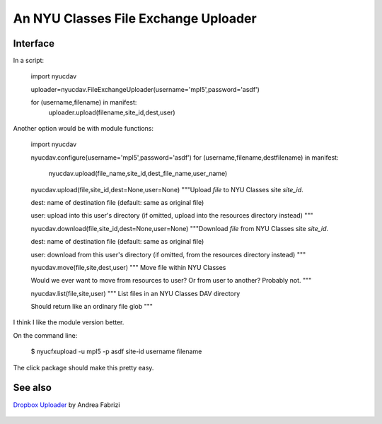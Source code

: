 An NYU Classes File Exchange Uploader
=====================================

Interface
---------

In a script:

    .. code:: python

    import nyucdav

    uploader=nyucdav.FileExchangeUploader(username='mpl5',password='asdf')

    for (username,filename) in manifest:
        uploader.upload(filename,site_id,dest,user)

Another option would be with module functions:

    .. code:: python

    import nyucdav

    nyucdav.configure(username='mpl5',password='asdf')
    for (username,filename,destfilename) in manifest:
        nyucdav.upload(file_name,site_id,dest_file_name,user_name)

    nyucdav.upload(file,site_id,dest=None,user=None)
    """Upload `file` to NYU Classes site `site_id`.

    dest: name of destination file (default: same as original file)

    user: upload into this user's directory (if omitted, upload into the resources directory instead)
    """

    nyucdav.download(file,site_id,dest=None,user=None)
    """Download `file` from NYU Classes site `site_id`.

    dest: name of destination file (default: same as original file)

    user: download from this user's directory (if omitted, from the resources directory instead)
    """

    nyucdav.move(file,site,dest,user)
    """
    Move file within NYU Classes

    Would we ever want to move from resources to user?  Or from user to another?  Probably not.
    """

    nyucdav.list(file,site,user)
    """
    List files in an NYU Classes DAV directory

    Should return like an ordinary file glob
    """



I think I like the module version better.

On the command line:

    .. code:: shell

    $ nyucfxupload -u mpl5 -p asdf site-id username filename

The click package should make this pretty easy.

See also
--------

`Dropbox Uploader`__  by Andrea Fabrizi

    __ https://github.com/andreafabrizi/Dropbox-Uploader
